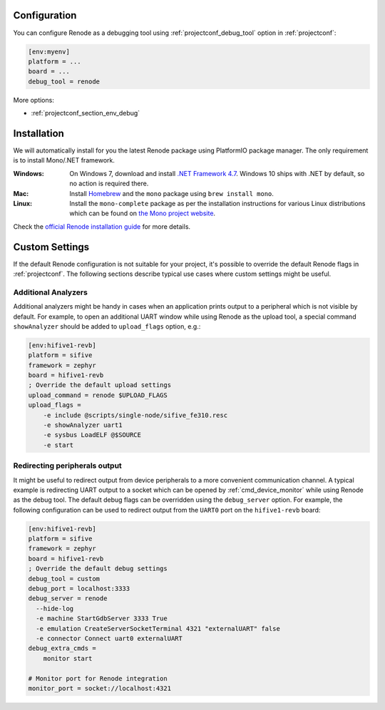 ..  Copyright (c) 2014-present PlatformIO <contact@platformio.org>
    Licensed under the Apache License, Version 2.0 (the "License");
    you may not use this file except in compliance with the License.
    You may obtain a copy of the License at
       http://www.apache.org/licenses/LICENSE-2.0
    Unless required by applicable law or agreed to in writing, software
    distributed under the License is distributed on an "AS IS" BASIS,
    WITHOUT WARRANTIES OR CONDITIONS OF ANY KIND, either express or implied.
    See the License for the specific language governing permissions and
    limitations under the License.


Configuration
-------------

.. contents:: Contents
    :local:

You can configure Renode as a debugging tool using :ref:`projectconf_debug_tool` option in
:ref:`projectconf`:

.. code-block:: ini

    [env:myenv]
    platform = ...
    board = ...
    debug_tool = renode

More options:

* :ref:`projectconf_section_env_debug`

Installation
------------

We will automatically install for you the latest Renode package using PlatformIO
package manager. The only requirement is to install Mono/.NET framework.

:Windows:
  On Windows 7, download and install `.NET Framework 4.7 <https://www.microsoft.com/net/download/dotnet-framework-runtime>`_.
  Windows 10 ships with .NET by default, so no action is required there.

:Mac:
  Install `Homebrew <https://brew.sh/>`_ and the ``mono`` package using ``brew install mono``.

:Linux:
  Install the ``mono-complete`` package as per the installation instructions for
  various Linux distributions which can be found on `the Mono project website <https://www.mono-project.com/download/stable/#download-lin>`_.


Check the `official Renode installation guide <https://github.com/renode/renode/blob/master/README.rst>`_
for more details.


Custom Settings
---------------

If the default Renode configuration is not suitable for your project, it's possible to
override the default Renode flags in :ref:`projectconf`. The following sections describe
typical use cases where custom settings might be useful.

Additional Analyzers
~~~~~~~~~~~~~~~~~~~~

Additional analyzers might be handy in cases when an application prints output to a
peripheral which is not visible by default. For example, to open an additional UART
window while using Renode as the upload tool, a special command ``showAnalyzer`` should
be added to ``upload_flags`` option, e.g.:

.. code-block:: ini

  [env:hifive1-revb]
  platform = sifive
  framework = zephyr
  board = hifive1-revb
  ; Override the default upload settings
  upload_command = renode $UPLOAD_FLAGS
  upload_flags =
      -e include @scripts/single-node/sifive_fe310.resc
      -e showAnalyzer uart1
      -e sysbus LoadELF @$SOURCE
      -e start

Redirecting peripherals output
~~~~~~~~~~~~~~~~~~~~~~~~~~~~~~

It might be useful to redirect output from device peripherals to a more convenient
communication channel. A typical example is redirecting UART output to a socket which
can be opened by :ref:`cmd_device_monitor` while using Renode as the debug tool.
The default debug flags can be overridden using the ``debug_server`` option. For
example, the following configuration can be used to redirect output from the ``UART0``
port on the ``hifive1-revb`` board:

.. code-block:: ini

  [env:hifive1-revb]
  platform = sifive
  framework = zephyr
  board = hifive1-revb
  ; Override the default debug settings
  debug_tool = custom
  debug_port = localhost:3333
  debug_server = renode
    --hide-log
    -e machine StartGdbServer 3333 True
    -e emulation CreateServerSocketTerminal 4321 "externalUART" false
    -e connector Connect uart0 externalUART
  debug_extra_cmds =
      monitor start

  # Monitor port for Renode integration
  monitor_port = socket://localhost:4321
